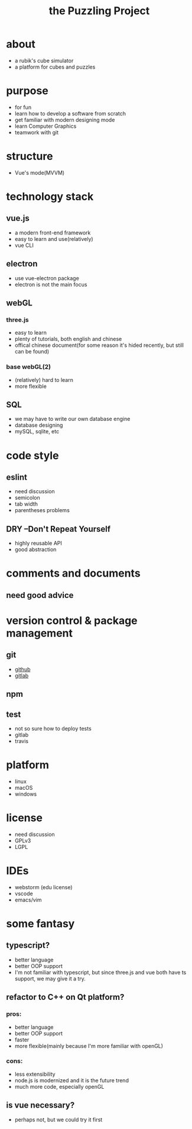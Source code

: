 #+TITLE: the Puzzling Project
* about
  - a rubik's cube simulator
  - a platform for cubes and puzzles
  [[./proto1.png]]
* purpose
  - for fun
  - learn how to develop a software from scratch
  - get familiar with modern designing mode
  - learn Computer Graphics
  - teamwork with git
* structure
  - Vue's mode(MVVM)
* technology stack
** vue.js
   - a modern front-end framework
   - easy to learn and use(relatively)
   - vue CLI
** electron
   - use vue-electron package
   - electron is not the main focus
** webGL
*** three.js
    - easy to learn
    - plenty of tutorials, both english and chinese
    - offical chinese document(for some reason it's hided recently, but still can be found)
*** base webGL(2)
    - (relatively) hard to learn
    - more flexible
** SQL
   - we may have to write our own database engine
   - database designing
   - mySQL, sqlite, etc
* code style
** eslint
   - need discussion
   - semicolon
   - tab width
   - parentheses problems
** DRY --Don't Repeat Yourself
   - highly reusable API
   - good abstraction
* comments and documents
** need good advice
* version control & package management
** git
   - [[https://github.com/dwuggh/puzzling][github]]
   - [[https://git.ustc.edu.cn/dwuggh/puzzling][gitlab]]
** npm
** test
   - not so sure how to deploy tests
   - gitlab
   - travis
* platform
  - linux
  - macOS
  - windows
* license
  - need discussion
  - GPLv3
  - LGPL
* IDEs
  - webstorm (edu license)
  - vscode
  - emacs/vim
* some fantasy
** typescript?
   - better language
   - better OOP support
   - I'm not familiar with typescript, but since three.js and vue both have ts support, we may give it a try.
** refactor to C++ on Qt platform?
*** pros:
    - better language
    - better OOP support
    - faster
    - more flexible(mainly because I'm more familiar with openGL)
*** cons:
    - less extensibility
    - node.js is modernized and it is the future trend
    - much more code, especially openGL
** is vue necessary?
   - perhaps not, but we could try it first
